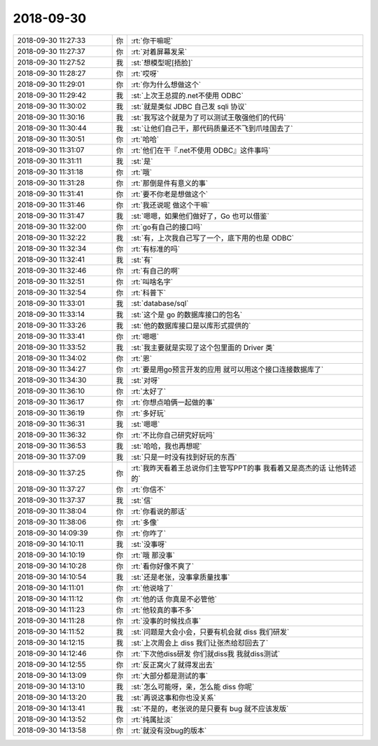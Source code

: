 2018-09-30
-------------

.. list-table::
   :widths: 25, 1, 60

   * - 2018-09-30 11:27:33
     - 你
     - :rt:`你干嘛呢`
   * - 2018-09-30 11:27:37
     - 你
     - :rt:`对着屏幕发呆`
   * - 2018-09-30 11:27:52
     - 我
     - :st:`想模型呢[捂脸]`
   * - 2018-09-30 11:28:27
     - 你
     - :rt:`哎呀`
   * - 2018-09-30 11:29:01
     - 你
     - :rt:`你为什么想做这个`
   * - 2018-09-30 11:29:42
     - 我
     - :st:`上次王总提的.net不使用 ODBC`
   * - 2018-09-30 11:30:02
     - 我
     - :st:`就是类似 JDBC 自己发 sqli 协议`
   * - 2018-09-30 11:30:16
     - 我
     - :st:`我写这个就是为了可以测试王敬强他们的代码`
   * - 2018-09-30 11:30:44
     - 我
     - :st:`让他们自己干，那代码质量还不飞到爪哇国去了`
   * - 2018-09-30 11:30:51
     - 你
     - :rt:`哈哈`
   * - 2018-09-30 11:31:07
     - 你
     - :rt:`他们在干『.net不使用 ODBC』这件事吗`
   * - 2018-09-30 11:31:11
     - 我
     - :st:`是`
   * - 2018-09-30 11:31:18
     - 你
     - :rt:`哦`
   * - 2018-09-30 11:31:28
     - 你
     - :rt:`那倒是件有意义的事`
   * - 2018-09-30 11:31:41
     - 你
     - :rt:`要不你老是想做这个`
   * - 2018-09-30 11:31:46
     - 你
     - :rt:`我还说呢 做这个干嘛`
   * - 2018-09-30 11:31:47
     - 我
     - :st:`嗯嗯，如果他们做好了，Go 也可以借鉴`
   * - 2018-09-30 11:32:00
     - 你
     - :rt:`go有自己的接口吗`
   * - 2018-09-30 11:32:22
     - 我
     - :st:`有，上次我自己写了一个，底下用的也是 ODBC`
   * - 2018-09-30 11:32:34
     - 你
     - :rt:`有标准的吗`
   * - 2018-09-30 11:32:41
     - 我
     - :st:`有`
   * - 2018-09-30 11:32:46
     - 你
     - :rt:`有自己的啊`
   * - 2018-09-30 11:32:51
     - 你
     - :rt:`叫啥名字`
   * - 2018-09-30 11:32:54
     - 你
     - :rt:`科普下`
   * - 2018-09-30 11:33:01
     - 我
     - :st:`database/sql`
   * - 2018-09-30 11:33:14
     - 我
     - :st:`这个是 go 的数据库接口的包名`
   * - 2018-09-30 11:33:26
     - 我
     - :st:`他的数据库接口是以库形式提供的`
   * - 2018-09-30 11:33:41
     - 你
     - :rt:`嗯嗯`
   * - 2018-09-30 11:33:52
     - 我
     - :st:`我主要就是实现了这个包里面的 Driver 类`
   * - 2018-09-30 11:34:02
     - 你
     - :rt:`恩`
   * - 2018-09-30 11:34:27
     - 你
     - :rt:`要是用go预言开发的应用 就可以用这个接口连接数据库了`
   * - 2018-09-30 11:34:30
     - 我
     - :st:`对呀`
   * - 2018-09-30 11:36:10
     - 你
     - :rt:`太好了`
   * - 2018-09-30 11:36:17
     - 你
     - :rt:`你想点咱俩一起做的事`
   * - 2018-09-30 11:36:19
     - 你
     - :rt:`多好玩`
   * - 2018-09-30 11:36:31
     - 我
     - :st:`嗯嗯`
   * - 2018-09-30 11:36:32
     - 你
     - :rt:`不比你自己研究好玩吗`
   * - 2018-09-30 11:36:53
     - 我
     - :st:`哈哈，我也再想呢`
   * - 2018-09-30 11:37:09
     - 我
     - :st:`只是一时没有找到好玩的东西`
   * - 2018-09-30 11:37:25
     - 你
     - :rt:`我昨天看着王总说你们主管写PPT的事  我看着又是高杰的话 让他转述的`
   * - 2018-09-30 11:37:27
     - 你
     - :rt:`你信不`
   * - 2018-09-30 11:37:37
     - 我
     - :st:`信`
   * - 2018-09-30 11:38:04
     - 你
     - :rt:`你看说的那话`
   * - 2018-09-30 11:38:06
     - 你
     - :rt:`多像`
   * - 2018-09-30 14:09:39
     - 你
     - :rt:`你咋了`
   * - 2018-09-30 14:10:11
     - 我
     - :st:`没事呀`
   * - 2018-09-30 14:10:19
     - 你
     - :rt:`哦 那没事`
   * - 2018-09-30 14:10:28
     - 你
     - :rt:`看你好像不爽了`
   * - 2018-09-30 14:10:54
     - 我
     - :st:`还是老张，没事拿质量找事`
   * - 2018-09-30 14:11:01
     - 你
     - :rt:`他说啥了`
   * - 2018-09-30 14:11:12
     - 你
     - :rt:`他的话 你真是不必管他`
   * - 2018-09-30 14:11:23
     - 你
     - :rt:`他较真的事不多`
   * - 2018-09-30 14:11:28
     - 你
     - :rt:`没事的时候找点事`
   * - 2018-09-30 14:11:52
     - 我
     - :st:`问题是大会小会，只要有机会就 diss 我们研发`
   * - 2018-09-30 14:12:15
     - 我
     - :st:`上次周会上 diss 我们让张杰给怼回去了`
   * - 2018-09-30 14:12:46
     - 你
     - :rt:`下次他diss研发 你们就diss我 我就diss测试`
   * - 2018-09-30 14:12:55
     - 你
     - :rt:`反正窝火了就得发出去`
   * - 2018-09-30 14:13:09
     - 你
     - :rt:`大部分都是测试的事`
   * - 2018-09-30 14:13:10
     - 我
     - :st:`怎么可能呀，亲，怎么能 diss 你呢`
   * - 2018-09-30 14:13:20
     - 我
     - :st:`再说这事和你也没关系`
   * - 2018-09-30 14:13:41
     - 我
     - :st:`不是的，老张说的是只要有 bug 就不应该发版`
   * - 2018-09-30 14:13:52
     - 你
     - :rt:`纯属扯淡`
   * - 2018-09-30 14:13:58
     - 你
     - :rt:`就没有没bug的版本`